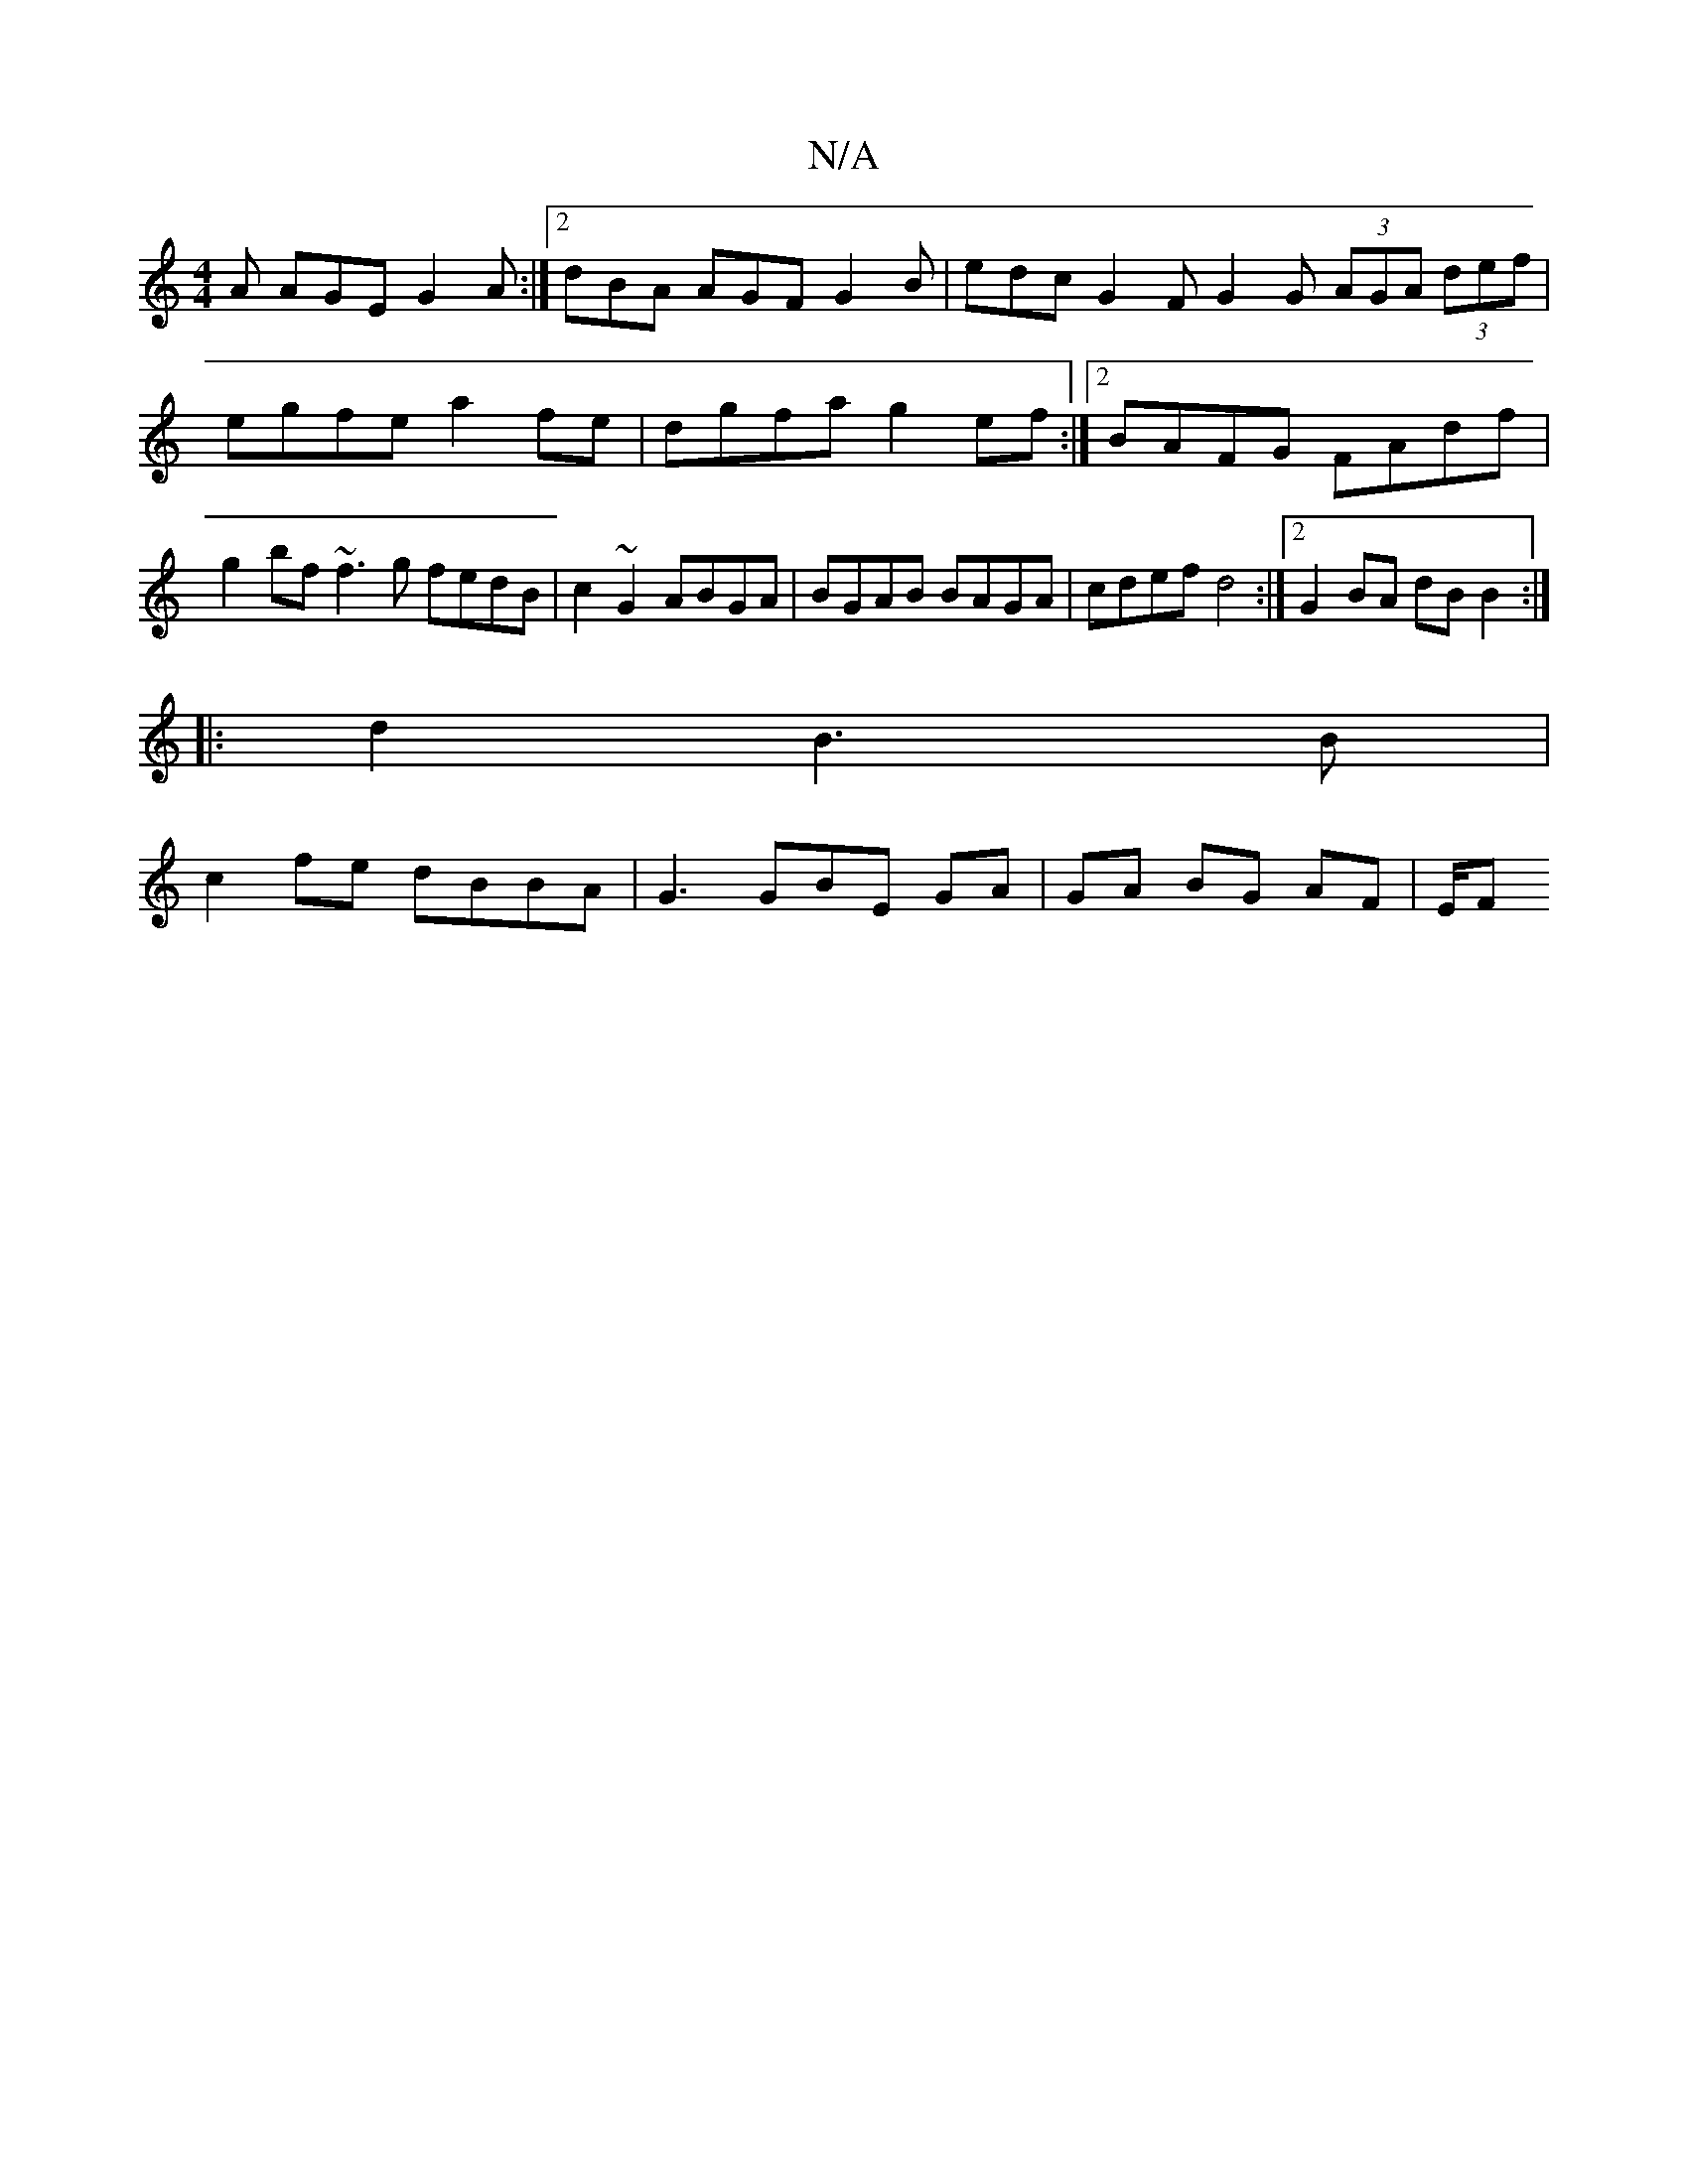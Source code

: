 X:1
T:N/A
M:4/4
R:N/A
K:Cmajor
A AGE G2A:|2 dBA AGF G2B | edc G2F G2G (3AGA (3def | egfe a2fe | dgfa g2 ef :|2 BAFG FAdf | g2bf ~f3g fedB | c2~G2 ABGA | BGAB BAGA | cdef d4 :|2 G2BA dB B2 :|
|:d2B3B|
c2fe dBBA|G3GBE GA|GA BG AF|E/F